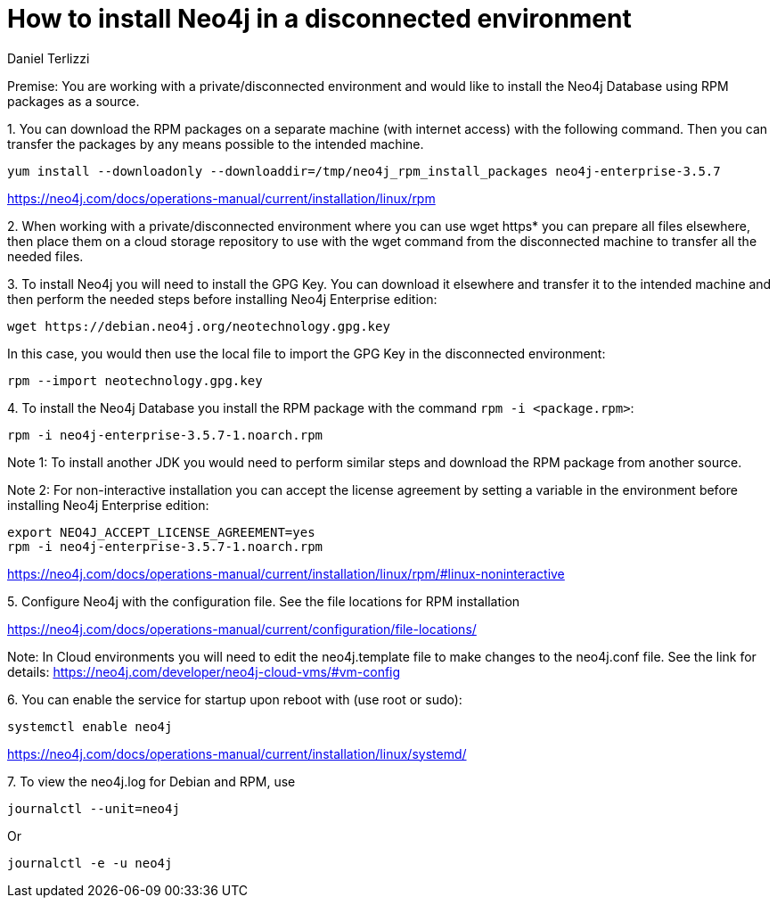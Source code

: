 = How to install Neo4j in a disconnected environment
:slug: how-to-install-neo4j-in-a-disconnected-environment
:author: Daniel Terlizzi
:neo4j-versions: 3.5
:tags: offline,server
:category: installation

Premise: You are working with a private/disconnected environment and would like to install the Neo4j Database using RPM packages as a source.


1.
You can download the RPM packages on a separate machine (with internet access) with the following command. Then you can transfer the packages by any means possible to the intended machine.

[source,shell]
----
yum install --downloadonly --downloaddir=/tmp/neo4j_rpm_install_packages neo4j-enterprise-3.5.7
----

https://neo4j.com/docs/operations-manual/current/installation/linux/rpm

2.
When working with a private/disconnected environment where you can use wget https* you can prepare all files elsewhere, then place them on a cloud storage repository to use with the wget command from the disconnected machine to transfer all the needed files.

3.
To install Neo4j you will need to install the GPG Key. You can download it elsewhere and transfer it to the intended machine and then perform the needed steps before installing Neo4j Enterprise edition:

[source,shell]
----
wget https://debian.neo4j.org/neotechnology.gpg.key
----

In this case, you would then use the local file to import the GPG Key in the disconnected environment:

[source,shell]
----
rpm --import neotechnology.gpg.key
----

4.
To install the Neo4j Database you install the RPM package with the command `rpm -i <package.rpm>`:

[source,shell]
----
rpm -i neo4j-enterprise-3.5.7-1.noarch.rpm
----

Note 1: To install another JDK you would need to perform similar steps and download the RPM package from another source.

Note 2: For non-interactive installation you can accept the license agreement by setting a variable in the environment before installing Neo4j Enterprise edition:

[source,shell]
----
export NEO4J_ACCEPT_LICENSE_AGREEMENT=yes
rpm -i neo4j-enterprise-3.5.7-1.noarch.rpm
----

https://neo4j.com/docs/operations-manual/current/installation/linux/rpm/#linux-noninteractive

5.
Configure Neo4j with the configuration file. See the file locations for RPM installation

https://neo4j.com/docs/operations-manual/current/configuration/file-locations/

Note: In Cloud environments you will need to edit the neo4j.template file to make changes to the neo4j.conf file. See the link for details: https://neo4j.com/developer/neo4j-cloud-vms/#vm-config

6.
You can enable the service for startup upon reboot with (use root or sudo):

[source,shell]
----
systemctl enable neo4j
----

https://neo4j.com/docs/operations-manual/current/installation/linux/systemd/

7.
To view the neo4j.log for Debian and RPM, use 

[source,shell]
----
journalctl --unit=neo4j
----

Or

[source,shell]
----
journalctl -e -u neo4j
----
